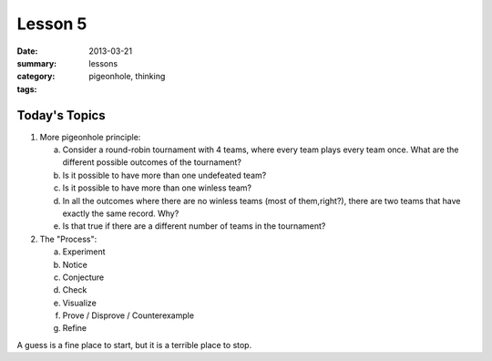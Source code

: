Lesson 5 
########

:date: 2013-03-21
:summary: 
:category: lessons
:tags: pigeonhole, thinking 

==============
Today's Topics
==============

1. More pigeonhole principle:

   a. Consider a round-robin tournament with 4 teams, where every team plays every team once. What are the different possible outcomes of the tournament?
   b. Is it possible to have more than one undefeated team?
   c. Is it possible to have more than one winless team?
   d. In all the outcomes where there are no winless teams (most of them,right?), there are two teams that have exactly the same record.  Why?
   e. Is that true if there are a different number of teams in the tournament?

2. The "Process":

   a. Experiment
   b. Notice
   c. Conjecture
   d. Check
   e. Visualize
   f. Prove / Disprove / Counterexample
   g. Refine
   
A guess is a fine place to start, but it is a terrible place to stop.



   
